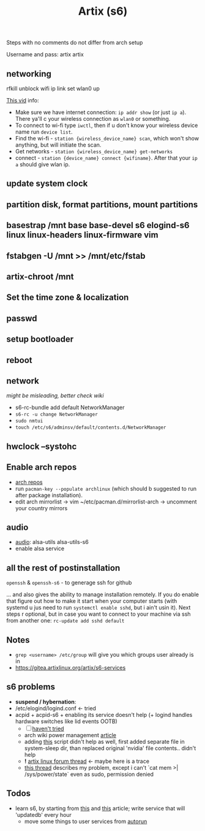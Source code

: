 #+title: Artix (s6)

Steps with no comments do not differ from arch setup

Username and pass: artix artix

** *networking*
rfkill unblock wifi
ip link set wlan0 up

[[https://youtu.be/DPLnBPM4DhI?t=719][This vid]] info:
- Make sure we have internet connection: ~ip addr show~ (or just ~ip a~). There
  ya'll c your wireless connection as =wlan0= or something.
- To connect to wi-fi type ~iwctl~, then if u don't know your wireless device name
  run ~device list~.
- Find the wi-fi - ~station {wireless_device_name} scan~, which won't show
  anything, but will initiate the scan.
- Get networks - ~station {wireless_device_name} get-networks~
- connect - ~station {device_name} connect {wifiname}~. After that your ~ip a~
  should give wlan ip.

** update system clock
** partition disk, format partitions, mount partitions
** basestrap /mnt base base-devel s6 elogind-s6 linux linux-headers linux-firmware vim
** fstabgen -U /mnt >> /mnt/etc/fstab
** artix-chroot /mnt
** Set the time zone & localization
** passwd
** setup bootloader
** *reboot*
** network
/might be misleading, better check wiki/

- s6-rc-bundle add default NetworkManager
- ~s6-rc -u change NetworkManager~
- ~sudo nmtui~
- ~touch /etc/s6/adminsv/default/contents.d/NetworkManager~
** hwclock --systohc
** *Enable arch repos*
- [[https://wiki.artixlinux.org/Main/Repositories#Arch_repositories][arch repos]]
- run ~pacman-key --populate archlinux~ (which should b suggested to run after
  package installation).
- edit arch mirrorlist -> vim ~/etc/pacman.d/mirrorlist-arch -> uncomment your
  country mirrors
** audio
- _audio_: alsa-utils alsa-utils-s6
- enable alsa service
** all the rest of postinstallation
=openssh= & =openssh-s6= - to generage ssh for github

... and also gives the ability to manage installation remotely. If you do enable
that figure out how to make it start when your computer starts (with systemd u
jus need to run ~systemctl enable sshd~, but i ain't usin it). Next steps r
optional, but in case you want to connect to your machine via ssh from another
one: ~rc-update add sshd default~


** Notes
- ~grep <username> /etc/group~ will give you which groups user already is in
- https://gitea.artixlinux.org/artix/s6-services

** s6 problems
- *suspend / hybernation*:
- /etc/elogind/logind.conf <- tried
- acpid + acpid-s6 + enabling its service doesn't help (+ logind handles
    hardware switches like lid events OOTB)
  - [ ] [[https://unix.stackexchange.com/questions/654707/slackware-and-elogind-how-to-enable-suspend-and-hibernate-for-power-user][haven't tried]]
  - arch wiki power management [[https://wiki.archlinux.org/title/Power_management/Suspend_and_hibernate#High_level_interfaces][article]]
  - adding [[https://github.com/elogind/elogind/issues/140#issuecomment-710511939][this]] script didn't help as well, first added separate file in
    system-sleep dir, than replaced original 'nvidia' file contents.. didn't
    help
  - *!* [[https://forum.artixlinux.org/index.php/topic,1639.msg11220.html#msg11220][artix linux forum thread]] <- maybe here is a trace
  - [[https://forum.artixlinux.org/index.php/topic,3599.msg23379.html#msg23379][this thread]] describes my problem, except i can't `cat mem >|
    /sys/power/state` even as sudo, permission denied
** Todos
- learn s6, by starting from [[https://skarnet.org/software/s6/why.html][this]] and [[https://forums.gentoo.org/viewtopic-t-1105854.html][this]] article; write service that will
  'updatedb' every hour
  - move some things to user services from [[file:.config/hypr/autorun.sh][autorun]]
